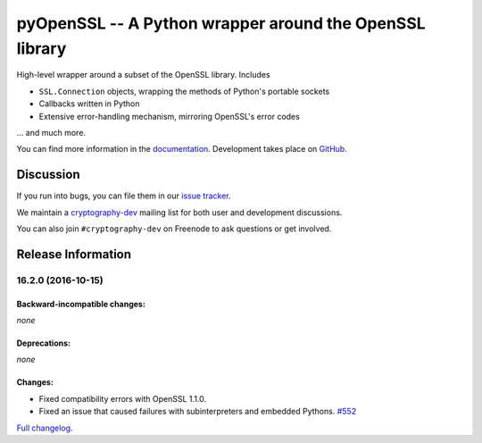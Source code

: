 ========================================================
pyOpenSSL -- A Python wrapper around the OpenSSL library
========================================================

.. image:: https://readthedocs.org/projects/pyopenssl/badge/?version=stable
   :target: https://pyopenssl.readthedocs.io/
   :alt: Stable Docs

.. image:: https://travis-ci.org/pyca/pyopenssl.svg?branch=master
   :target: https://travis-ci.org/pyca/pyopenssl
   :alt: Build status

.. image:: https://codecov.io/github/pyca/pyopenssl/coverage.svg?branch=master
   :target: https://codecov.io/github/pyca/pyopenssl
   :alt: Test coverage


High-level wrapper around a subset of the OpenSSL library.  Includes

* ``SSL.Connection`` objects, wrapping the methods of Python's portable sockets
* Callbacks written in Python
* Extensive error-handling mechanism, mirroring OpenSSL's error codes

... and much more.

You can find more information in the documentation_.
Development takes place on GitHub_.


Discussion
==========

If you run into bugs, you can file them in our `issue tracker`_.

We maintain a cryptography-dev_ mailing list for both user and development discussions.

You can also join ``#cryptography-dev`` on Freenode to ask questions or get involved.


.. _documentation: https://pyopenssl.readthedocs.io/
.. _`issue tracker`: https://github.com/pyca/pyopenssl/issues
.. _cryptography-dev: https://mail.python.org/mailman/listinfo/cryptography-dev
.. _GitHub: https://github.com/pyca/pyopenssl


Release Information
===================

16.2.0 (2016-10-15)
-------------------

Backward-incompatible changes:
^^^^^^^^^^^^^^^^^^^^^^^^^^^^^^

*none*


Deprecations:
^^^^^^^^^^^^^

*none*


Changes:
^^^^^^^^

- Fixed compatibility errors with OpenSSL 1.1.0.
- Fixed an issue that caused failures with subinterpreters and embedded Pythons.
  `#552 <https://github.com/pyca/pyopenssl/pull/552>`_

`Full changelog <https://pyopenssl.readthedocs.io/en/stable/changelog.html>`_.



